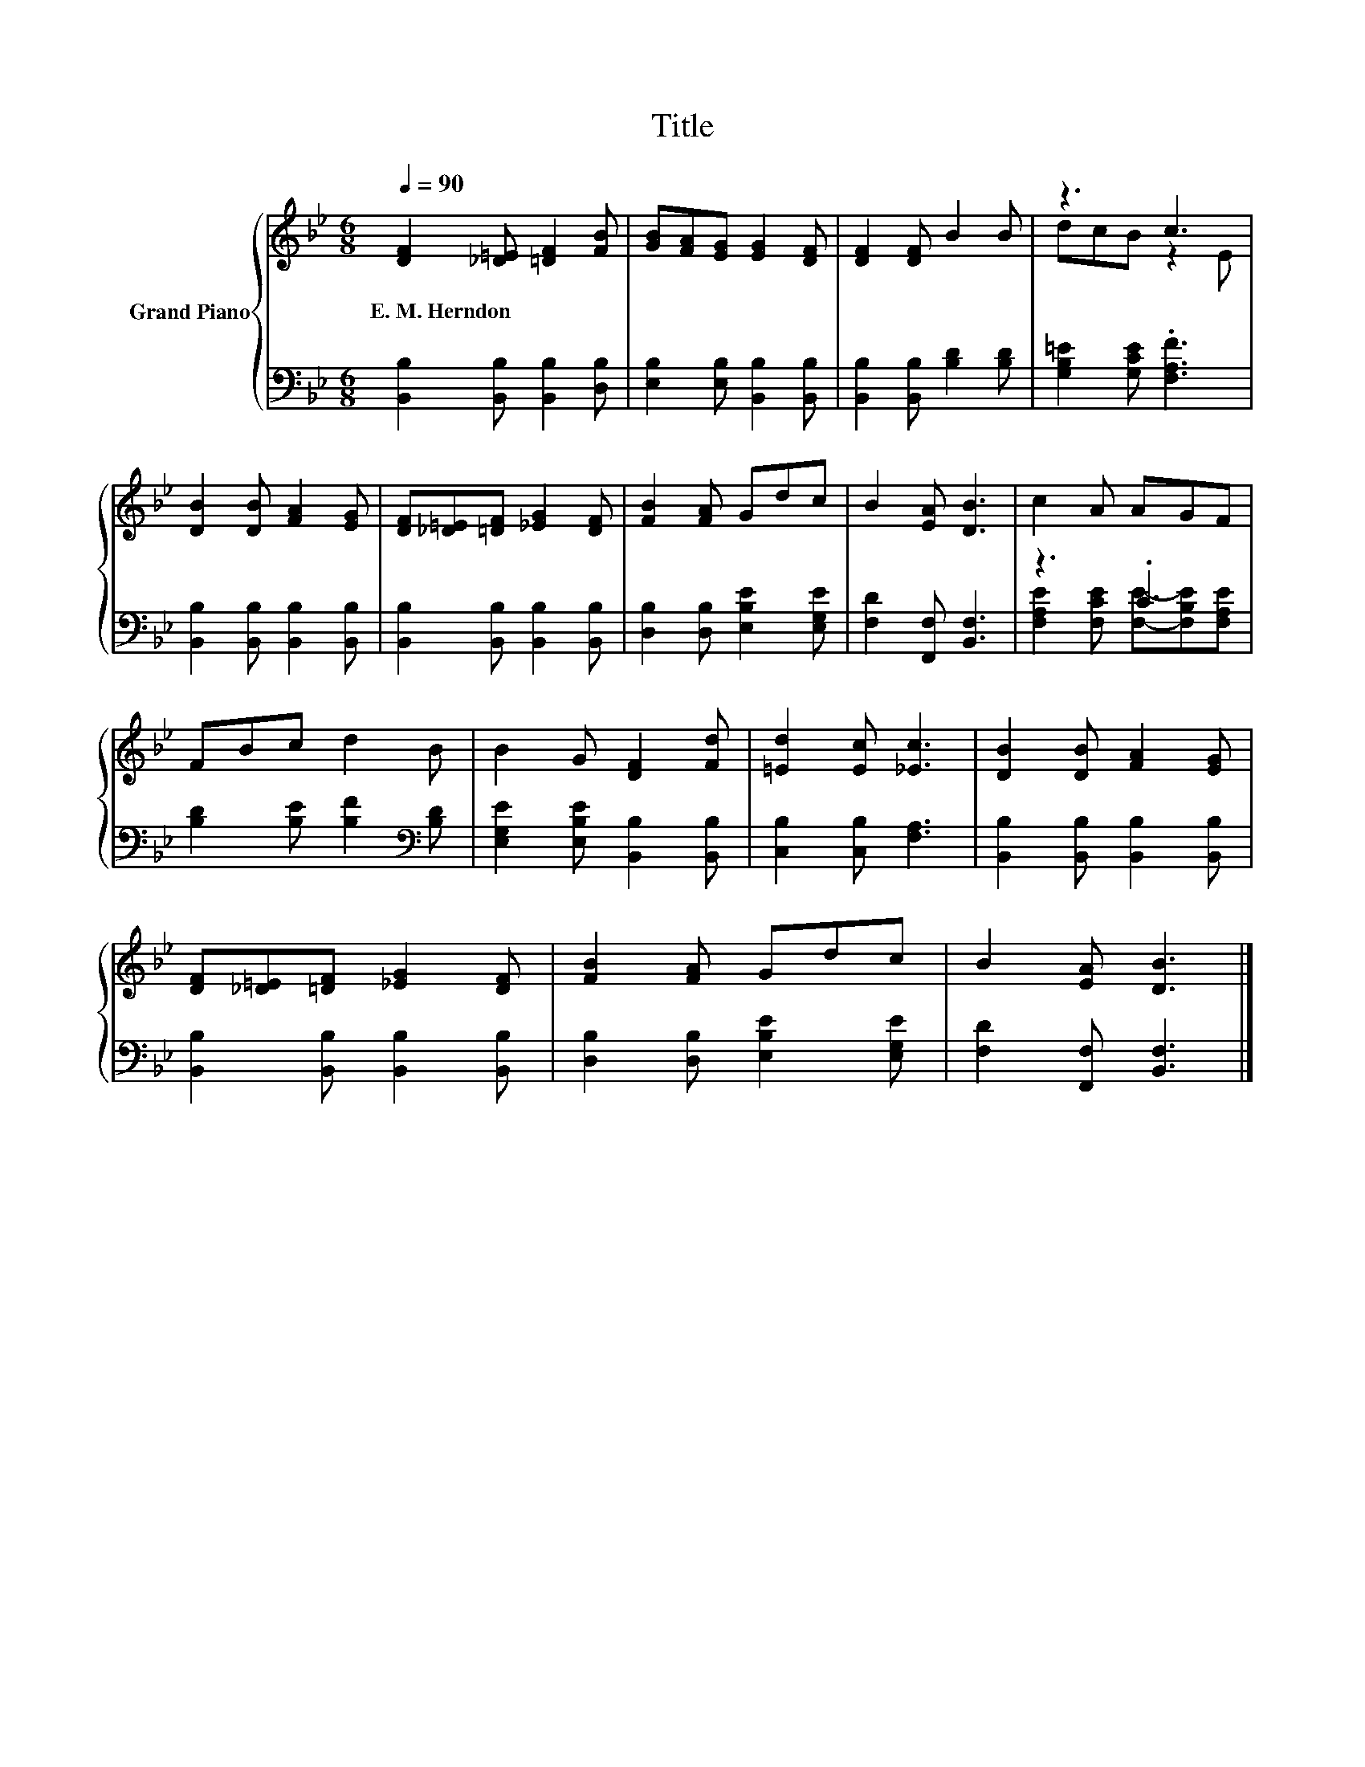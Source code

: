 X:1
T:Title
%%score { ( 1 3 ) | ( 2 4 ) }
L:1/8
Q:1/4=90
M:6/8
K:Bb
V:1 treble nm="Grand Piano"
V:3 treble 
V:2 bass 
V:4 bass 
V:1
 [DF]2 [_D=E] [=DF]2 [FB] | [GB][FA][EG] [EG]2 [DF] | [DF]2 [DF] B2 B | z3 c3 | %4
w: E.~M.~Herndon * * *||||
 [DB]2 [DB] [FA]2 [EG] | [DF][_D=E][=DF] [_EG]2 [DF] | [FB]2 [FA] Gdc | B2 [EA] [DB]3 | c2 A AGF | %9
w: |||||
 FBc d2 B | B2 G [DF]2 [Fd] | [=Ed]2 [Ec] [_Ec]3 | [DB]2 [DB] [FA]2 [EG] | %13
w: ||||
 [DF][_D=E][=DF] [_EG]2 [DF] | [FB]2 [FA] Gdc | B2 [EA] [DB]3 |] %16
w: |||
V:2
 [B,,B,]2 [B,,B,] [B,,B,]2 [D,B,] | [E,B,]2 [E,B,] [B,,B,]2 [B,,B,] | %2
 [B,,B,]2 [B,,B,] [B,D]2 [B,D] | [G,B,=E]2 [G,CE] .[F,A,F]3 | [B,,B,]2 [B,,B,] [B,,B,]2 [B,,B,] | %5
 [B,,B,]2 [B,,B,] [B,,B,]2 [B,,B,] | [D,B,]2 [D,B,] [E,B,E]2 [E,G,E] | [F,D]2 [F,,F,] [B,,F,]3 | %8
 z3 .C3 | [B,D]2 [B,E] [B,F]2[K:bass] [B,D] | [E,G,E]2 [E,B,E] [B,,B,]2 [B,,B,] | %11
 [C,B,]2 [C,B,] [F,A,]3 | [B,,B,]2 [B,,B,] [B,,B,]2 [B,,B,] | [B,,B,]2 [B,,B,] [B,,B,]2 [B,,B,] | %14
 [D,B,]2 [D,B,] [E,B,E]2 [E,G,E] | [F,D]2 [F,,F,] [B,,F,]3 |] %16
V:3
 x6 | x6 | x6 | dcB z2 E | x6 | x6 | x6 | x6 | x6 | x6 | x6 | x6 | x6 | x6 | x6 | x6 |] %16
V:4
 x6 | x6 | x6 | x6 | x6 | x6 | x6 | x6 | [F,A,E]2 [F,CE] [F,E]-[F,B,E][F,A,E] | x5[K:bass] x | x6 | %11
 x6 | x6 | x6 | x6 | x6 |] %16

